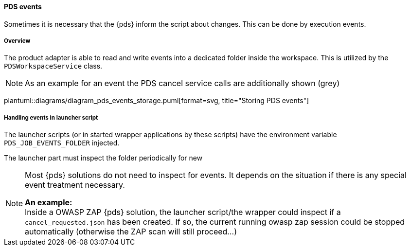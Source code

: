 // SPDX-License-Identifier: MIT
[[section-shared-concepts-pds-events-dataflow]]
==== PDS events
Sometimes it is necessary that the {pds} inform the script about changes.
This can be done by execution events.

===== Overview
The product adapter is able to read and write events into a dedicated folder inside the workspace.
This is utilized by the `PDSWorkspaceService` class.

NOTE: As an example for an event the PDS cancel service calls are additionally shown (grey)

plantuml::diagrams/diagram_pds_events_storage.puml[format=svg, title="Storing PDS events"] 

===== Handling events in launcher script

The launcher scripts (or in started wrapper applications by these scripts) have the 
environment variable `PDS_JOB_EVENTS_FOLDER` injected.

The launcher part must inspect the folder periodically for new

[NOTE]
====
Most {pds} solutions do not need to inspect for events. It depends on the situation if there is
any special event treatment necessary.

*An example:* +
Inside a OWASP ZAP {pds} solution, the launcher script/the wrapper could inspect if
a `cancel_requested.json` has been created. If so, the current running owasp zap session could 
be stopped automatically (otherwise the ZAP scan will still proceed...)
====


   
